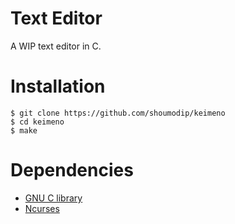 * Text Editor
[[./demo-alpha3.png]]

A WIP text editor in C.

* Installation

#+begin_src console
$ git clone https://github.com/shoumodip/keimeno
$ cd keimeno
$ make
#+end_src

* Dependencies
- [[https://www.gnu.org/software/libc/][GNU C library]]
- [[https://invisible-island.net/ncurses/][Ncurses]]
